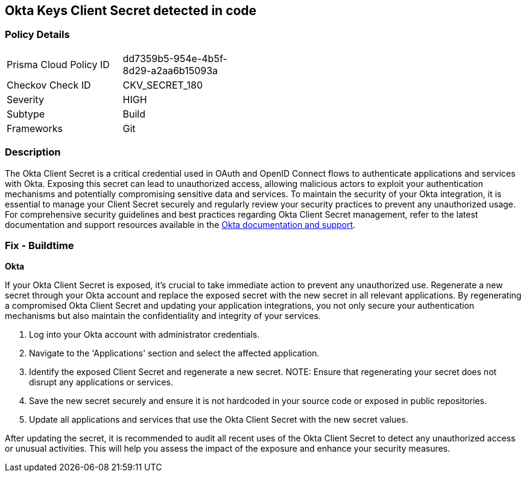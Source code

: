 == Okta Keys Client Secret detected in code


=== Policy Details

[width=45%]
[cols="1,1"]
|===
|Prisma Cloud Policy ID
|dd7359b5-954e-4b5f-8d29-a2aa6b15093a

|Checkov Check ID
|CKV_SECRET_180

|Severity
|HIGH

|Subtype
|Build

|Frameworks
|Git

|===


=== Description

The Okta Client Secret is a critical credential used in OAuth and OpenID Connect flows to authenticate applications and services with Okta. Exposing this secret can lead to unauthorized access, allowing malicious actors to exploit your authentication mechanisms and potentially compromising sensitive data and services. To maintain the security of your Okta integration, it is essential to manage your Client Secret securely and regularly review your security practices to prevent any unauthorized usage. For comprehensive security guidelines and best practices regarding Okta Client Secret management, refer to the latest documentation and support resources available in the https://developer.okta.com/docs/guides/implement-oauth-for-okta/main/[Okta documentation and support].

=== Fix - Buildtime

*Okta*

If your Okta Client Secret is exposed, it's crucial to take immediate action to prevent any unauthorized use. Regenerate a new secret through your Okta account and replace the exposed secret with the new secret in all relevant applications. By regenerating a compromised Okta Client Secret and updating your application integrations, you not only secure your authentication mechanisms but also maintain the confidentiality and integrity of your services.

1. Log into your Okta account with administrator credentials.

2. Navigate to the 'Applications' section and select the affected application.

3. Identify the exposed Client Secret and regenerate a new secret.
NOTE: Ensure that regenerating your secret does not disrupt any applications or services.

4. Save the new secret securely and ensure it is not hardcoded in your source code or exposed in public repositories.

5. Update all applications and services that use the Okta Client Secret with the new secret values.

After updating the secret, it is recommended to audit all recent uses of the Okta Client Secret to detect any unauthorized access or unusual activities. This will help you assess the impact of the exposure and enhance your security measures.
